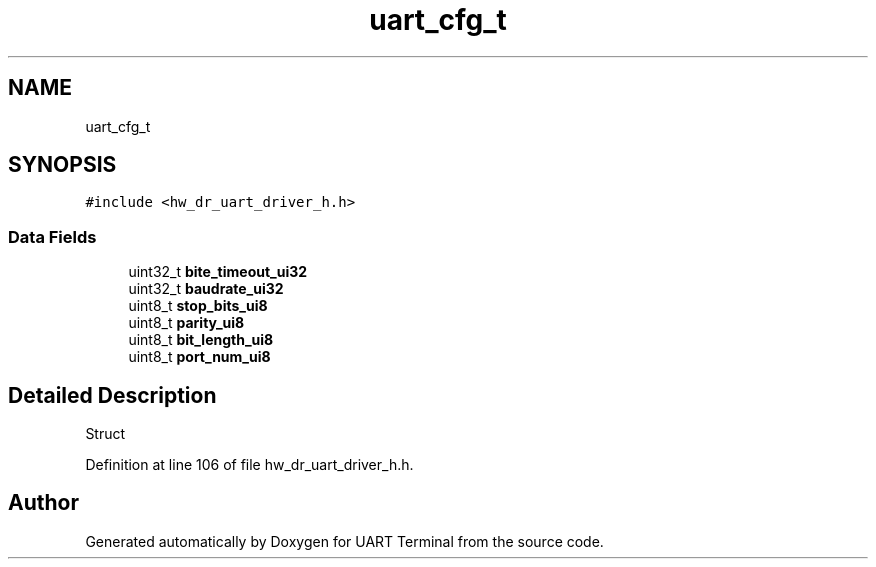.TH "uart_cfg_t" 3 "Mon Apr 20 2020" "Version V2.0" "UART Terminal" \" -*- nroff -*-
.ad l
.nh
.SH NAME
uart_cfg_t
.SH SYNOPSIS
.br
.PP
.PP
\fC#include <hw_dr_uart_driver_h\&.h>\fP
.SS "Data Fields"

.in +1c
.ti -1c
.RI "uint32_t \fBbite_timeout_ui32\fP"
.br
.ti -1c
.RI "uint32_t \fBbaudrate_ui32\fP"
.br
.ti -1c
.RI "uint8_t \fBstop_bits_ui8\fP"
.br
.ti -1c
.RI "uint8_t \fBparity_ui8\fP"
.br
.ti -1c
.RI "uint8_t \fBbit_length_ui8\fP"
.br
.ti -1c
.RI "uint8_t \fBport_num_ui8\fP"
.br
.in -1c
.SH "Detailed Description"
.PP 
Struct 
.PP
Definition at line 106 of file hw_dr_uart_driver_h\&.h\&.

.SH "Author"
.PP 
Generated automatically by Doxygen for UART Terminal from the source code\&.

